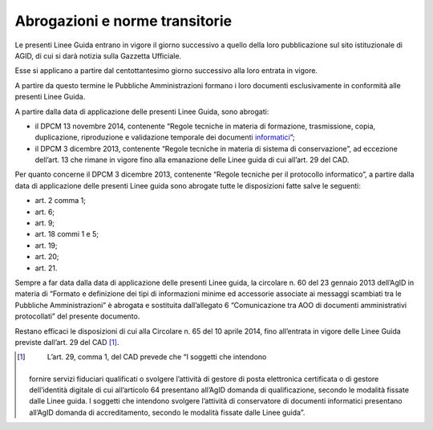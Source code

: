 Abrogazioni e norme transitorie
===============================

Le presenti Linee Guida entrano in vigore il giorno successivo a quello
della loro pubblicazione sul sito istituzionale di AGID, di cui si darà
notizia sulla Gazzetta Ufficiale.

Esse si applicano a partire dal centottantesimo giorno successivo alla
loro entrata in vigore.

A partire da questo termine le Pubbliche Amministrazioni formano i loro
documenti esclusivamente in conformità alle presenti Linee Guida.

A partire dalla data di applicazione delle presenti Linee Guida, sono
abrogati:

-  il DPCM 13 novembre 2014, contenente “Regole tecniche in materia di
   formazione, trasmissione, copia, duplicazione, riproduzione e
   validazione temporale dei documenti
   `informatici <http://www.agid.gov.it/sites/default/files/leggi_decreti_direttive/dpcm_13_11_2014_regole_tecniche_documento_informatico.pdf>`__\ ”;

-  il DPCM 3 dicembre 2013, contenente “Regole tecniche in materia di
   sistema di conservazione”, ad eccezione dell’art. 13 che rimane in
   vigore fino alla emanazione delle Linee guida di cui all’art. 29 del
   CAD.

Per quanto concerne il DPCM 3 dicembre 2013, contenente “Regole tecniche
per il protocollo informatico”, a partire dalla data di applicazione
delle presenti Linee guida sono abrogate tutte le disposizioni fatte
salve le seguenti:

-  art. 2 comma 1;

-  art. 6;

-  art. 9;

-  art. 18 commi 1 e 5;

-  art. 19;

-  art. 20;

-  art. 21.

Sempre a far data dalla data di applicazione delle presenti Linee guida,
la circolare n. 60 del 23 gennaio 2013 dell’AgID in materia di “Formato
e definizione dei tipi di informazioni minime ed accessorie associate ai
messaggi scambiati tra le Pubbliche Amministrazioni” è abrogata e
sostituita dall’allegato 6 “Comunicazione tra AOO di documenti
amministrativi protocollati” del presente documento.

Restano efficaci le disposizioni di cui alla Circolare n. 65 del 10
aprile 2014, fino all’entrata in vigore delle Linee Guida previste
dall’art. 29 del CAD [1]_.

.. [1]
    L’art. 29, comma 1, del CAD prevede che “I soggetti che intendono
   fornire servizi fiduciari qualificati o svolgere l’attività di
   gestore di posta elettronica certificata o di gestore dell’identità
   digitale di cui all’articolo 64 presentano all’AgID domanda di
   qualificazione, secondo le modalità fissate dalle Linee guida. I
   soggetti che intendono svolgere l’attività di conservatore di
   documenti informatici presentano all’AgID domanda di accreditamento,
   secondo le modalità fissate dalle Linee guida”.
